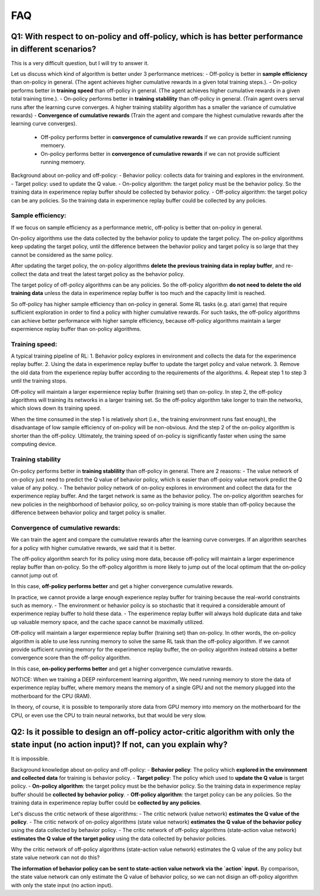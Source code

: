 ########
FAQ
########


^^^^^^^^
Q1: With respect to on-policy and off-policy, which is has better performance in different scenarios?
^^^^^^^^

This is a very difficult question, but I will try to answer it.

Let us discuss which kind of algorithm is better under 3 performance metrices:
- Off-policy is better in **sample efficiency** than on-policy in general. (The agent achieves higher cumulative rewards in a given total training steps.). 
- On-policy performs better in **training speed** than off-policy in general. (The agent achieves higher cumulative rewards in a given total training time.).
- On-policy performs better in **training stablility** than off-policy in general. (Train agent overs serval runs after the learning curve converges. A higher training stability algorithm has a smaller the variance of cumulative rewards)
- **Convergence of cumulative rewards** (Train the agent and compare the highest cumulative rewards after the learning curve converges). 
  - Off-policy performs better in **convergence of cumulative rewards** if we can provide sufficient running memoery.
  - On-policy performs better in **convergence of cumulative rewards** if we can not provide sufficient running memoery.


Background about on-policy and off-policy:
- Behavior policy: collects data for training and explores in the environment.
- Target policy: used to update the Q value.
- On-policy algorithm: the target policy must be the behavior policy. So the training data in experimence replay buffer should be collected by behavior policy.
- Off-policy algorithm: the target policy can be any policies. So the training data in experimence replay buffer could be collected by any policies.

-----------------
Sample efficiency:
-----------------
If we focus on sample efficiency as a performance metric, off-policy is better that on-policy in general.

On-policy algorithms use the data collected by the behavior policy to update the target policy. The on-policy algorithms keep updating the target policy, until the difference between the behavior policy and target policy is so large that they cannot be considered as the same policy. 

After updating the target policy, the on-policy algorithms **delete the previous training data in replay buffer**, and re-collect the data and treat the latest target policy as the behavior policy.

The target policy of off-policy algorithms can be any policies. So the off-policy algorithm **do not need to delete the old training data** unless the data in experimence replay buffer is too much and the capacity limit is reached. 

So off-policy has higher sample efficiency than on-policy in general. Some RL tasks (e.g. atari game) that require sufficient exploration in order to find a policy with higher cumulative rewards. For such tasks, the off-policy algorithms can achieve better performance with higher sample efficiency, because off-policy algorithms maintain a larger expermience replay buffer than on-policy algorithms.

-----------------
Training speed:
-----------------

A typical training pipeline of RL:
1. Behavior policy explores in environment and collects the data for the experimence replay buffer.
2. Using the data in experimence replay buffer to update the target policy and value network.
3. Remove the old data from the experience replay buffer according to the requirements of the algorithms.
4. Repeat step 1 to step 3 until the training stops.

Off-policy will maintain a larger expermience replay buffer (training set) than on-policy.
In step 2, the off-policy algorithms will training its networks in a larger training set. So the off-policy algorithm take longer to train the networks, which slows down its training speed.

When the time consumed in the step 1 is relatively short (i.e., the training environment runs fast enough), the disadvantage of low sample efficiency of on-policy will be non-obvious. And the step 2 of the on-policy algorithm is shorter than the off-policy. Ultimately, the training speed of on-policy is significantly faster when using the same computing device.

-----------------
Training stability
-----------------

On-policy performs better in **training stablility** than off-policy in general. There are 2 reasons:
- The value network of on-policy just need to predict the Q value of behavior policy, which is easier than off-poicy value network predict the Q value of any policy.
- The behavior policy network of on-policy explores in environment and collect the data for the experimence replay buffer. And the target network is same as the behavior policy. The on-policy algorithm searches for new policies in the neighborhood of behavior policy, so on-policy training is more stable than off-policy because the difference between behavior policy and target policy is smaller.

-----------------
Convergence of cumulative rewards:
-----------------

We can train the agent and compare the cumulative rewards after the learning curve converges. If an algorithm searches for a policy with higher cumulative rewards, we said that it is better.

The off-policy algorithm search for its policy using more data, because off-policy will maintain a larger experimence replay buffer than on-policy. So the off-policy algorithm is more likely to jump out of the local optimum that the on-policy cannot jump out of.

In this case, **off-policy performs better** and get a higher convergence cumulative rewards.

In practice, we cannot provide a large enough experience replay buffer for training because the real-world constraints such as memory. 
- The environment or hehavior policy is so stochastic that it required a considerable amount of experimence replay buffer to hold these data.
- The experimence replay buffer will always hold duplicate data and take up valuable memory space, and the cache space cannot be maximally utilized.

Off-policy will maintain a larger expermience replay buffer (training set) than on-policy. 
In other words, the on-policy algorithm is able to use less running memory to solve the same RL task than the off-policy algorithm. If we cannot provide sufficient running memory for the experimence replay buffer, the on-policy algorithm instead obtains a better convergence score than the off-policy algorithm. 

In this case, **on-policy performs better** and get a higher convergence cumulative rewards.

NOTICE: When we training a DEEP reinforcement learning algorithm, We need running memory to store the data of experimence replay buffer, where memory means the memory of a single GPU and not the memory plugged into the motherboard for the CPU (RAM).

In theory, of course, it is possible to temporarily store data from GPU memory into memory on the motherboard for the CPU, or even use the CPU to train neural networks, but that would be very slow.






^^^^^^^^^^^^
Q2: Is it possible to design an off-policy actor-critic algorithm with only the state input (no action input)? If not, can you explain why?
^^^^^^^^^^^^

It is impossible.

Background knowledge about on-policy and off-policy:
- **Behavior policy**: The policy which **explored in the environment and collected data** for training is behavior policy.
- **Target policy**: The policy which used to **update the Q value** is target policy.
- **On-policy algorithm**: the target policy must be the behavior policy. So the training data in experimence replay buffer should be **collected by behavior policy**.
- **Off-policy algorithm**: the target policy can be any policies. So the training data in experimence replay buffer could be **collected by any policies**.
  
Let's discuss the critic network of these algorithms:
- The critic network (value network) **estimates the Q value of the policy**. 
- The critic network of on-policy algorithms (state value network) **estimates the Q value of the behavior policy** using the data collected by behavior policy.
- The critic network of off-policy algorithms (state-action value network) **estimates the Q value of the target policy** using the data collected by behavior policies.

Why the critic network of off-policy algorithms (state-action value network) estimates the Q value of the any policy but state value network can not do this?

**The information of behavior policy can be sent to state-action value network via the `action` input.**
By comparison, the state value network can only estimate the Q value of behavior policy, so we can not disign an off-policy algorithm with only the state input (no action input).



